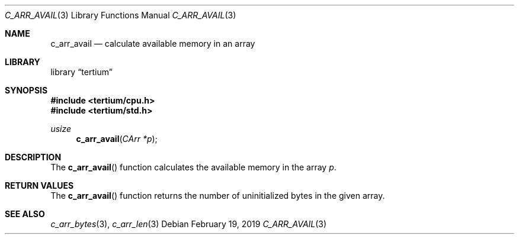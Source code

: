 .Dd February 19, 2019
.Dt C_ARR_AVAIL 3
.Os
.Sh NAME
.Nm c_arr_avail
.Nd calculate available memory in an array
.Sh LIBRARY
.Lb tertium
.Sh SYNOPSIS
.In tertium/cpu.h
.In tertium/std.h
.Ft usize
.Fn c_arr_avail "CArr *p"
.Sh DESCRIPTION
The
.Fn c_arr_avail
function calculates the available memory in the array
.Fa p .
.Sh RETURN VALUES
The
.Fn c_arr_avail
function returns the number of uninitialized bytes in the given array.
.Sh SEE ALSO
.Xr c_arr_bytes 3 ,
.Xr c_arr_len 3
